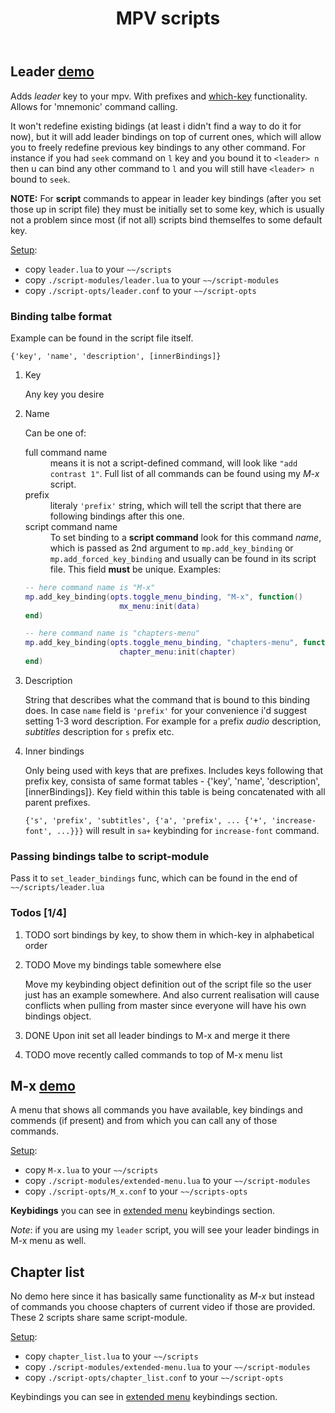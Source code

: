 #+TITLE: MPV scripts

** Leader [[https://i.imgur.com/dUWFu3u.gif][demo]]
Adds /leader/ key to your mpv. With prefixes and [[https://github.com/justbur/emacs-which-key][which-key]] functionality. Allows
for 'mnemonic' command calling.

It won't redefine existing bidings (at least i didn't find a way to do it for
now), but it will add leader bindings on top of current ones, which will allow
you to freely redefine previous key bindings to any other command. For instance
if you had ~seek~ command on ~l~ key and you bound it to ~<leader> n~ then u can
bind any other command to ~l~ and you will still have ~<leader> n~ bound to ~seek~.

*NOTE:* For *script* commands to appear in leader key bindings (after you set those
up in script file) they must be initially set to some key, which is usually not
a problem since most (if not all) scripts bind themselfes to some default key.

_Setup_:
- copy =leader.lua= to your =~~/scripts=
- copy =./script-modules/leader.lua= to your =~~/script-modules=
- copy =./script-opts/leader.conf= to your =~~/script-opts=

*** Binding talbe format
Example can be found in the script file itself.

: {'key', 'name', 'description', [innerBindings]}

**** Key
Any key you desire

**** Name
Can be one of:
- full command name :: means it is not a script-defined command, will look like
  ~"add contrast 1"~. Full list of all commands can be found using my [[*M-x][M-x]] script.
- prefix :: literaly ~'prefix'~ string, which will tell the script that there are
  following bindings after this one.
- script command name :: To set binding to a *script command* look for this
  command /name/, which is passed as 2nd argument to ~mp.add_key_binding~ or
  ~mp.add_forced_key_binding~ and usually can be found in its script file.
  This field *must* be unique. Examples:

#+begin_src lua
-- here command name is "M-x"
mp.add_key_binding(opts.toggle_menu_binding, "M-x", function()
                     mx_menu:init(data)
end)

-- here command name is "chapters-menu"
mp.add_key_binding(opts.toggle_menu_binding, "chapters-menu", function()
                     chapter_menu:init(chapter)
end)
#+end_src
**** Description
String that describes what the command that is bound to this binding does. In
case =name= field is ~'prefix'~ for your convenience i'd suggest setting 1-3 word
description. For example for ~a~ prefix /audio/ description, /subtitles/ description
for ~s~ prefix etc.

**** Inner bindings
Only being used with keys that are prefixes. Includes keys following that prefix
key, consista of same format tables - {'key', 'name', 'description',
[innerBindings]}. Key field within this table is being concatenated with all
parent prefixes.

~{'s', 'prefix', 'subtitles', {'a', 'prefix', ... {'+', 'increase-font', ...}}}~
will result in ~sa+~ keybinding for ~increase-font~ command.

*** Passing bindings talbe to script-module
Pass it to ~set_leader_bindings~ func, which can be found in the end of
=~~/scripts/leader.lua=

*** Todos [1/4]
**** TODO sort bindings by key, to show them in which-key in alphabetical order
**** TODO Move my bindings table somewhere else
Move my keybinding object definition out of the script file so the user just has
an example somewhere. And also current realisation will cause conflicts when
pulling from master since everyone will have his own bindings object.

**** DONE Upon init set all leader bindings to M-x and merge it there
**** TODO move recently called commands to top of M-x menu list
** M-x [[https://i.imgur.com/8zTPTzK.gif][demo]]
A menu that shows all commands you have available, key bindings and commends (if
present) and from which you can call any of those commands.

_Setup_:
- copy =M-x.lua= to your =~~/scripts=
- copy =./script-modules/extended-menu.lua= to your =~~/script-modules=
- copy =./script-opts/M_x.conf= to your =~~/scripts-opts=

*Keybidings* you can see in [[file:script-modules/README.org::*Usage (keybindings)][extended menu]] keybindings section.

/Note/: if you are using my ~leader~ script, you will see your leader bindings in
M-x menu as well.

** Chapter list
No demo here since it has basically same functionality as [[*M-x][M-x]] but instead of
commands you choose chapters of current video if those are provided. These 2
scripts share same script-module.

_Setup_:
- copy =chapter_list.lua= to your =~~/scripts=
- copy =./script-modules/extended-menu.lua= to your =~~/script-modules=
- copy =./script-opts/chapter_list.conf= to your =~~/script-opts=

Keybindings you can see in [[file:script-modules/README.org::*Usage (keybindings)][extended menu]] keybindings section.
